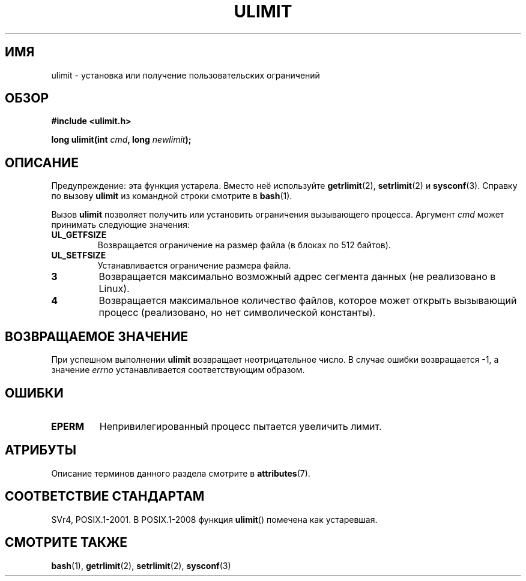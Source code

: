 .\" -*- mode: troff; coding: UTF-8 -*-
.\" Copyright (C) 1996 Andries Brouwer (aeb@cwi.nl)
.\"
.\" %%%LICENSE_START(VERBATIM)
.\" Permission is granted to make and distribute verbatim copies of this
.\" manual provided the copyright notice and this permission notice are
.\" preserved on all copies.
.\"
.\" Permission is granted to copy and distribute modified versions of this
.\" manual under the conditions for verbatim copying, provided that the
.\" entire resulting derived work is distributed under the terms of a
.\" permission notice identical to this one.
.\"
.\" Since the Linux kernel and libraries are constantly changing, this
.\" manual page may be incorrect or out-of-date.  The author(s) assume no
.\" responsibility for errors or omissions, or for damages resulting from
.\" the use of the information contained herein.  The author(s) may not
.\" have taken the same level of care in the production of this manual,
.\" which is licensed free of charge, as they might when working
.\" professionally.
.\"
.\" Formatted or processed versions of this manual, if unaccompanied by
.\" the source, must acknowledge the copyright and authors of this work.
.\" %%%LICENSE_END
.\"
.\" Moved to man3, aeb, 980612
.\"
.\"*******************************************************************
.\"
.\" This file was generated with po4a. Translate the source file.
.\"
.\"*******************************************************************
.TH ULIMIT 3 2017\-09\-15 Linux "Руководство программиста Linux"
.SH ИМЯ
ulimit \- установка или получение пользовательских ограничений
.SH ОБЗОР
\fB#include <ulimit.h>\fP
.PP
\fBlong ulimit(int \fP\fIcmd\fP\fB, long \fP\fInewlimit\fP\fB);\fP
.SH ОПИСАНИЕ
Предупреждение: эта функция устарела. Вместо неё используйте
\fBgetrlimit\fP(2), \fBsetrlimit\fP(2) и \fBsysconf\fP(3). Справку по вызову
\fBulimit\fP из командной строки смотрите в \fBbash\fP(1).
.PP
Вызов \fBulimit\fP позволяет получить или установить ограничения вызывающего
процесса. Аргумент \fIcmd\fP может принимать следующие значения:
.TP 
\fBUL_GETFSIZE\fP
Возвращается ограничение на размер файла (в блоках по 512 байтов).
.TP 
\fBUL_SETFSIZE\fP
Устанавливается ограничение размера файла.
.TP 
\fB3\fP
Возвращается максимально возможный адрес сегмента данных (не реализовано в
Linux).
.TP 
\fB4\fP
Возвращается максимальное количество файлов, которое может открыть
вызывающий процесс (реализовано, но нет символической константы).
.SH "ВОЗВРАЩАЕМОЕ ЗНАЧЕНИЕ"
При успешном выполнении \fBulimit\fP возвращает неотрицательное число. В случае
ошибки возвращается \-1, а значение \fIerrno\fP устанавливается соответствующим
образом.
.SH ОШИБКИ
.TP 
\fBEPERM\fP
Непривилегированный процесс пытается увеличить лимит.
.SH АТРИБУТЫ
Описание терминов данного раздела смотрите в \fBattributes\fP(7).
.TS
allbox;
lb lb lb
l l l.
Интерфейс	Атрибут	Значение
T{
\fBulimit\fP()
T}	Безвредность в нитях	MT\-Safe
.TE
.sp 1
.SH "СООТВЕТСТВИЕ СТАНДАРТАМ"
SVr4, POSIX.1\-2001. В POSIX.1\-2008 функция \fBulimit\fP() помечена как
устаревшая.
.SH "СМОТРИТЕ ТАКЖЕ"
\fBbash\fP(1), \fBgetrlimit\fP(2), \fBsetrlimit\fP(2), \fBsysconf\fP(3)
